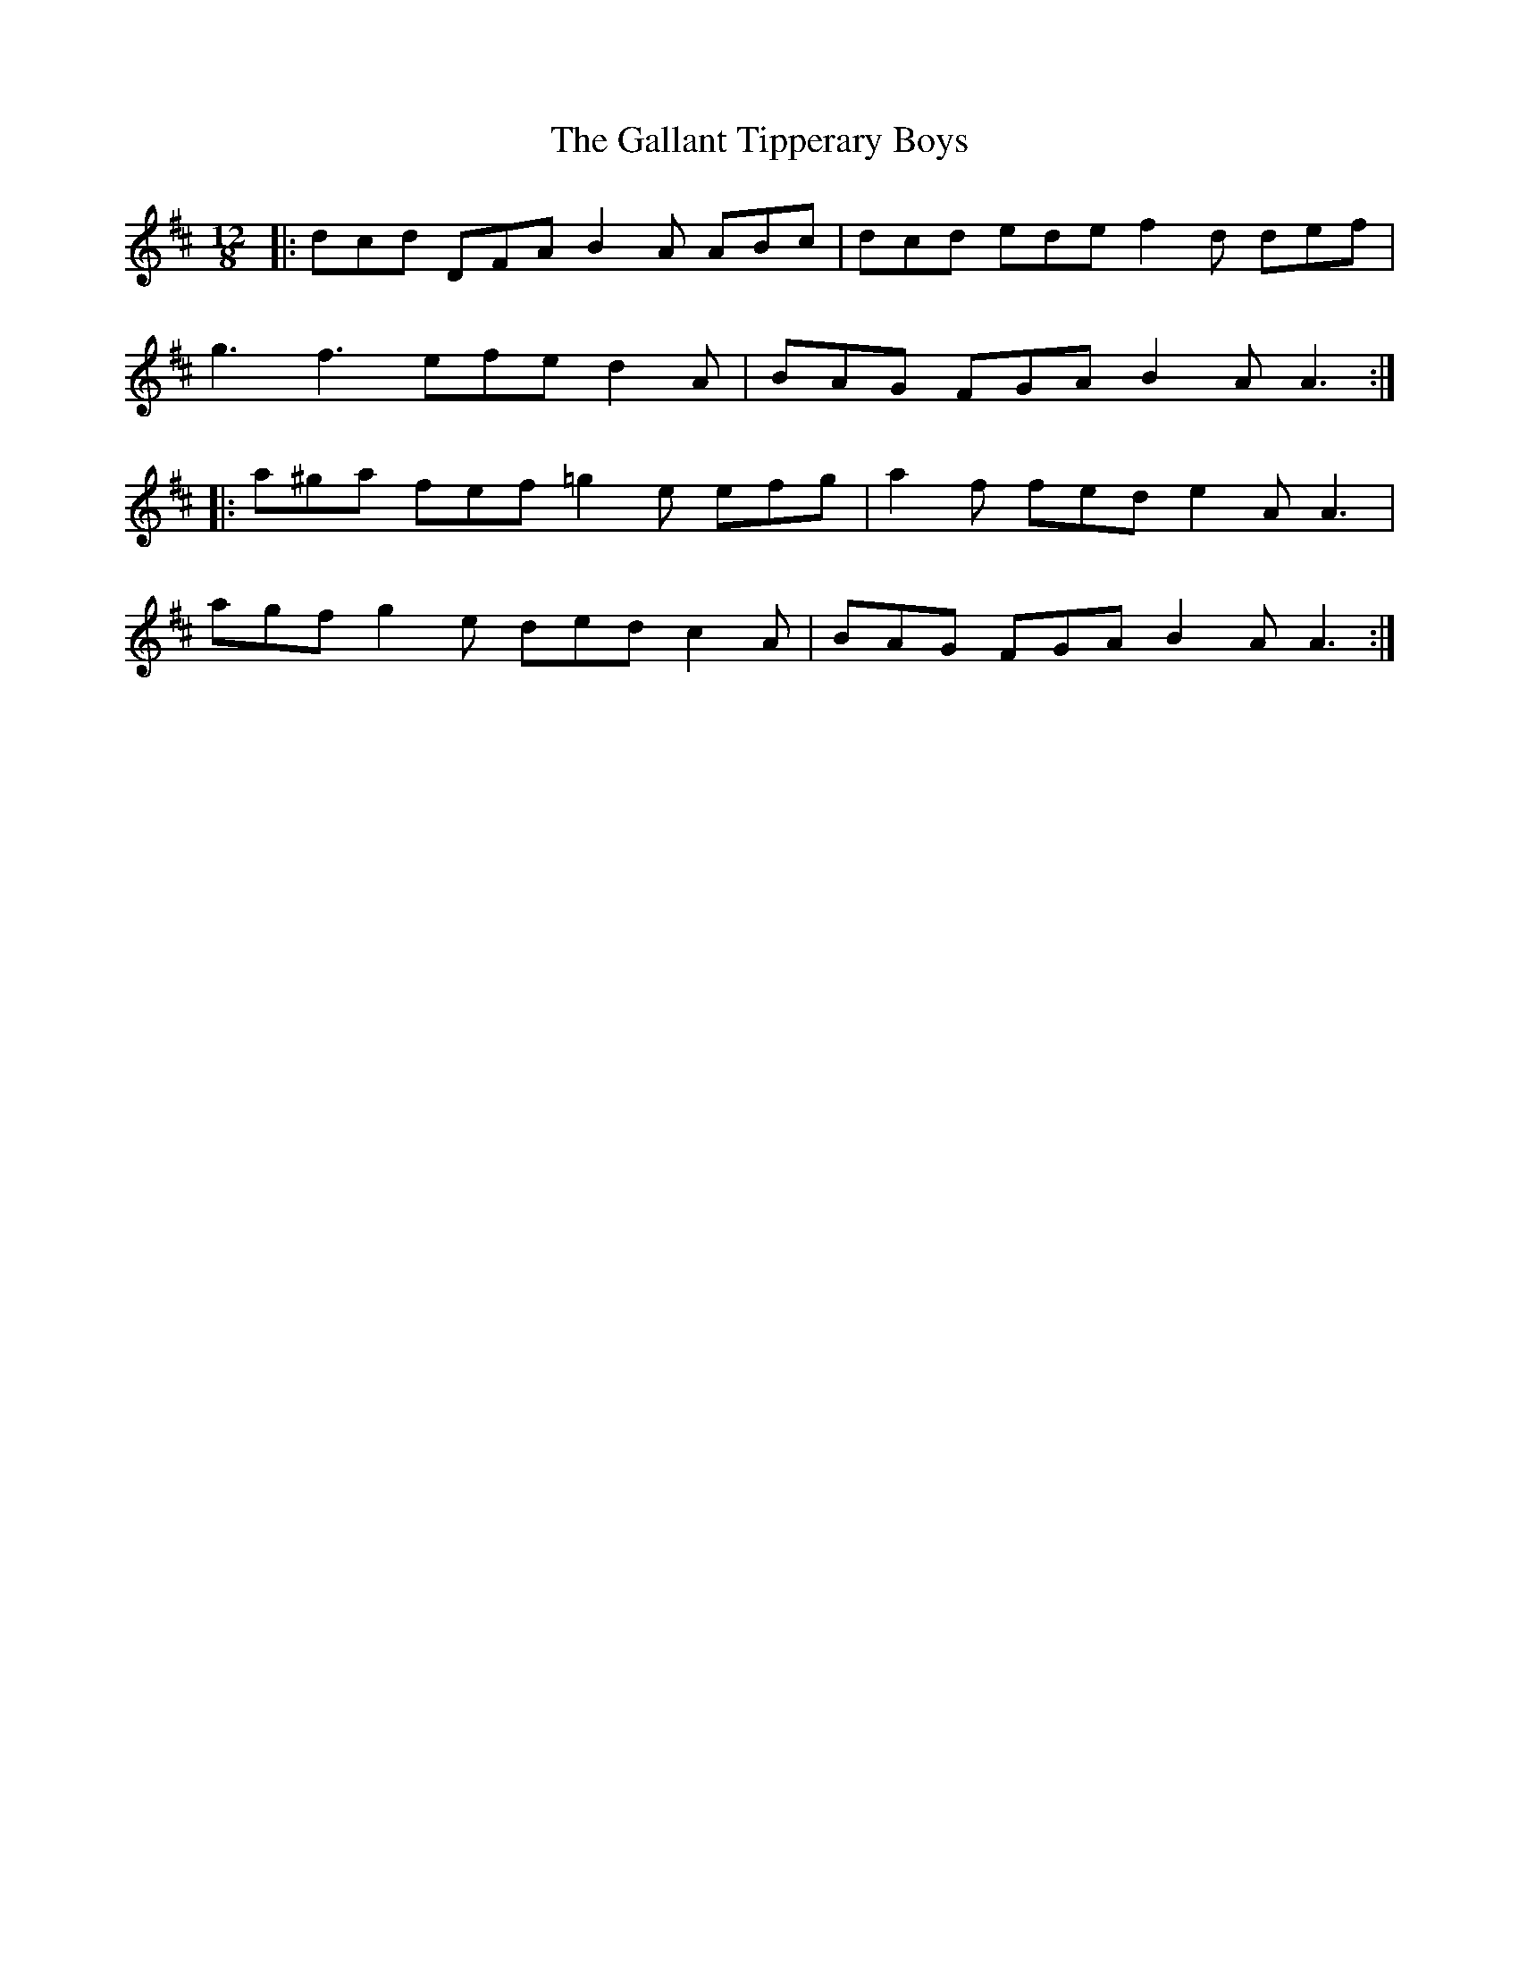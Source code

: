 X: 14326
T: Gallant Tipperary Boys, The
R: slide
M: 12/8
K: Dmajor
|:dcd DFA B2A ABc|dcd ede f2d def|
g3 f3 efe d2A|BAG FGA B2A A3:|
|:a^ga fef =g2e efg|a2f fed e2A A3|
agf g2e ded c2A|BAG FGA B2A A3:|

